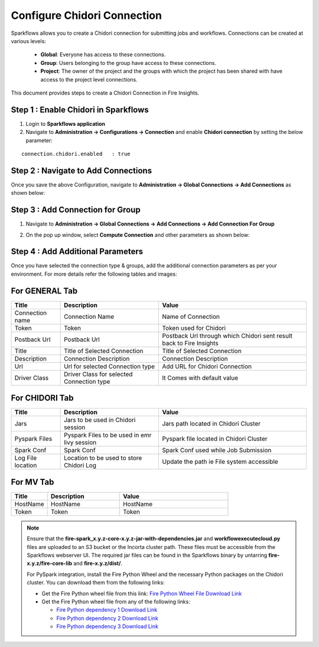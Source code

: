 Configure Chidori Connection
=====================

Sparkflows allows you to create a Chidori connection for submitting jobs and workflows. Connections can be created at various levels:

  * **Global**: Everyone has access to these connections.
  * **Group**: Users belonging to the group have access to these connections.
  * **Project**: The owner of the project and the groups with which the project has been shared with have access to the project level connections.

This document provides steps to create a Chidori Connection in Fire Insights.

Step 1 : Enable Chidori in Sparkflows
++++++++++

#. Login to **Sparkflows application**
#. Navigate to **Administration -> Configurations -> Connection** and enable **Chidori connection** by setting the below parameter:

::

    connection.chidori.enabled	 : true

.. figure:: ../../_assets/incorta/chidori_1.png
   :alt: chidori
   :width: 60%

Step 2 : Navigate to Add Connections
+++++

Once you save the above Configuration, navigate to **Administration -> Global Connections -> Add Connections** as shown below:

.. figure:: ../../_assets/aws/livy/administration.png
   :alt: livy
   :width: 60%
   
Step 3 : Add Connection for Group
++++++++++++

#. Navigate to **Administration -> Global Connections -> Add Connections -> Add Connection For Group** 
#. On the pop up window, select **Compute Connection** and other parameters as shown below:

   .. figure:: ../../_assets/aws/livy/add_connection.PNG
      :alt: livy
      :width: 60%
   
   .. figure:: ../../_assets/incorta/chidori_2.png
      :alt: chidori
      :width: 60%
   
Step 4 : Add Additional Parameters 
++++++

Once you have selected  the connection type & groups, add the additional connection parameters as per your environment. For more details refer the following tables and images:

For GENERAL Tab
++++

.. list-table:: 
   :widths: 10 20 30
   :header-rows: 1

   * - Title
     - Description
     - Value
   * - Connection name
     - Connection Name
     - Name of Connection
   * - Token 
     - Token 
     - Token used for Chidori
   * - Postback Url
     - Postback Url
     - Postback Url through which Chidori sent result back to Fire Insights
   * - Title 
     - Title of Selected Connection
     - Title of Selected Connection  
   * - Description 
     - Connection Description 
     - Connection Description
   * - Url
     - Url for selected Connection type
     - Add URL for Chidori Connection
   * - Driver Class
     - Driver Class for selected Connection type 
     - It Comes with default value  
     
.. figure:: ../../_assets/incorta/chidori_3.png
   :alt: chidori
   :width: 60%

For CHIDORI Tab
++++++
.. list-table:: 
   :widths: 10 20 30
   :header-rows: 1

   * - Title
     - Description
     - Value
   * - Jars
     - Jars to be used in Chidori session
     - Jars path located in Chidori Cluster
   * - Pyspark Files
     - Pyspark Files to be used in emr livy session
     - Pyspark file located in Chidori Cluster 
   * - Spark Conf
     - Spark Conf
     - Spark Conf used while Job Submission
   * - Log File location
     - Location to be used to store Chidori Log
     - Update the path ie File system accessible  
     
.. figure:: ../../_assets/incorta/chidori_4.png
   :alt: chidori
   :width: 60%

For MV Tab
++++++
.. list-table:: 
   :widths: 10 20 30
   :header-rows: 1

   * - Title
     - Description
     - Value
   * - HostName 
     - HostName 
     - HostName 
   * - Token
     - Token
     - Token 
        
.. figure:: ../../_assets/incorta/chidori_5.png
   :alt: chidori
   :width: 60%


.. Note::  Ensure that the **fire-spark_x.y.z-core-x.y.z-jar-with-dependencies.jar** and **workflowexecutecloud.py** files are uploaded to an S3 bucket or the Incorta cluster path. These files must be accessible from the Sparkflows webserver UI. The required jar files can be found in the Sparkflows binary by untarring **fire-x.y.z/fire-core-lib** and **fire-x.y.z/dist/**.

           For PySpark integration, install the Fire Python Wheel and the necessary Python packages on the Chidori cluster. You can download them from the following links:

           * Get the Fire Python wheel file from this link:  `Fire Python Wheel File Download Link <https://sparkflows-release.s3.amazonaws.com/fire/incorta/spark_3.3.1/fire-3.1.0-py3-none-any.whl>`_
           * Get the Fire Python wheel file from any of the following links: 

             * `Fire Python dependency 1 Download Link <https://sparkflows-release.s3.amazonaws.com/fire/incorta/spark_3.3.1/python_dependency/requirements-0-100.txt>`_

             * `Fire Python dependency 2 Download Link <https://sparkflows-release.s3.amazonaws.com/fire/incorta/spark_3.3.1/python_dependency/requirements-101-150.txt>`_

             * `Fire Python dependency 3 Download Link <https://sparkflows-release.s3.amazonaws.com/fire/incorta/spark_3.3.1/python_dependency/requirements-151-end.txt>`_
